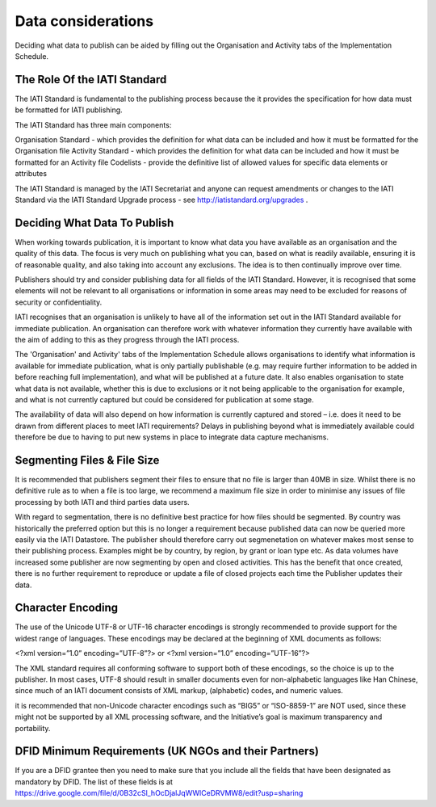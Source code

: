 ﻿Data considerations
^^^^^^^^^^^^^^^^^^^^^


Deciding what data to publish can be aided by filling out the Organisation and Activity tabs of the Implementation Schedule.


The Role Of the IATI Standard
=============================

The IATI Standard is fundamental to the publishing process because the it provides the specification for how data must be formatted for IATI publishing. 

The IATI Standard has three main components:

Organisation Standard - which provides the definition for what data can be included and how it must be formatted for the Organisation file
Activity Standard - which provides the definition for what data can be included and how it must be formatted for an Activity file
Codelists - provide the definitive list of allowed values for specific data elements or attributes

The IATI Standard is managed by the IATI Secretariat and anyone can request amendments or changes to the IATI Standard via the IATI Standard Upgrade process - see http://iatistandard.org/upgrades .



Deciding What Data To Publish
=============================

When working towards publication, it is important to know what data you have available as an organisation and the quality of this data. The focus is very much on publishing what you can, based on what is readily available, ensuring it is of reasonable quality, and also taking into account any exclusions. The idea is to then continually improve over time.

Publishers should try and consider publishing data for all fields of the IATI Standard. However, it is recognised that some elements will not be relevant to all organisations or information in some areas may need to be excluded for reasons of security or confidentiality.

IATI recognises that an organisation is unlikely to have all of the information set out in the IATI Standard available for immediate publication. An organisation can therefore work with whatever information they currently have available with the aim of adding to this as they progress through the IATI process. 

The 'Organisation' and Activity' tabs of the Implementation Schedule allows organisations to identify what information is available for immediate publication, what is only partially publishable (e.g. may require further information to be added in before reaching full implementation), and what will be published at a future date. It also enables organisation to state what data is not available, whether this is due to exclusions or it not being applicable to the organisation for example, and what is not currently captured but could be considered for publication at some stage.
 
The availability of data will also depend on how information is currently captured and stored – i.e. does it need to be drawn from different places to meet IATI requirements? Delays in publishing beyond what is immediately available could therefore be due to having to put new systems in place to integrate data capture mechanisms.




Segmenting Files & File Size
=============================

It is recommended that publishers segment their files to ensure that no file is larger than 40MB in size. Whilst there is no definitive rule as to when a file is too large, we recommend a maximum file size in order to minimise any issues of file processing by both IATI and third parties data users.

With regard to segmentation, there is no definitive best practice for how files should be segmented. By country was historically the preferred option but this is no longer a requirement because published data can now be queried more easily via the IATI Datastore. The publisher should therefore carry out segmenetation on whatever makes most sense to their publishing process. Examples might be by country, by region, by grant or loan type etc. As data volumes have increased some publisher are now segmenting by open and closed activities. This has the benefit that once created, there is no further requirement to reproduce or update a file of closed projects each time the Publisher updates their data. 




Character Encoding
==================

The use of the Unicode UTF-8 or UTF-16 character encodings is strongly recommended to provide support for the widest range of languages.  These encodings may be declared at the beginning of XML documents as follows:

<?xml version=”1.0” encoding=”UTF-8”?>
or
<?xml version=”1.0” encoding=”UTF-16”?>

The XML standard requires all conforming software to support both of these encodings, so the choice is up to the publisher.  In most cases, UTF-8 should result in smaller documents even for non-alphabetic languages like Han Chinese, since much of an IATI document consists of XML markup, (alphabetic) codes, and numeric values.

it is recommended that  non-Unicode character encodings such as “BIG5” or “ISO-8859-1” are NOT used, since these might not be supported by all XML processing software, and the Initiative’s goal is maximum transparency and portability.




DFID Minimum Requirements (UK NGOs and their Partners)
======================================================

If you are a DFID grantee then you need to make sure that you include all the fields that have been designated as mandatory by DFID. The list of these fields is at https://drive.google.com/file/d/0B32cSl_hOcDjalJqWWlCeDRVMW8/edit?usp=sharing

